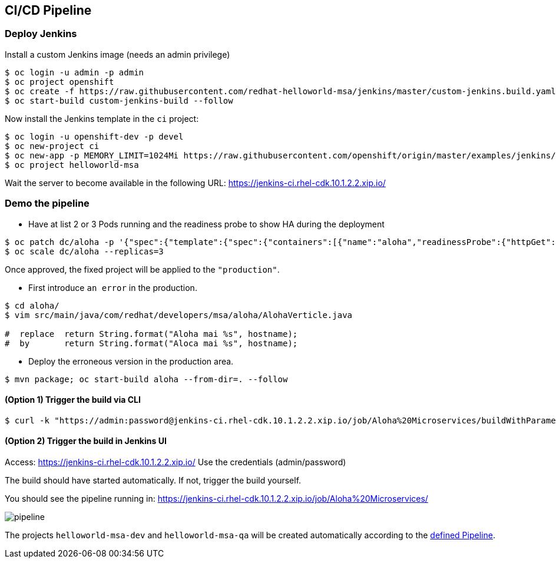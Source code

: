 // JBoss, Home of Professional Open Source
// Copyright 2016, Red Hat, Inc. and/or its affiliates, and individual
// contributors by the @authors tag. See the copyright.txt in the
// distribution for a full listing of individual contributors.
//
// Licensed under the Apache License, Version 2.0 (the "License");
// you may not use this file except in compliance with the License.
// You may obtain a copy of the License at
// http://www.apache.org/licenses/LICENSE-2.0
// Unless required by applicable law or agreed to in writing, software
// distributed under the License is distributed on an "AS IS" BASIS,
// WITHOUT WARRANTIES OR CONDITIONS OF ANY KIND, either express or implied.
// See the License for the specific language governing permissions and
// limitations under the License.

## CI/CD Pipeline


### Deploy Jenkins

Install a custom Jenkins image (needs an admin privilege)

----
$ oc login -u admin -p admin
$ oc project openshift
$ oc create -f https://raw.githubusercontent.com/redhat-helloworld-msa/jenkins/master/custom-jenkins.build.yaml
$ oc start-build custom-jenkins-build --follow
----

Now install the Jenkins template in the `ci` project:

----
$ oc login -u openshift-dev -p devel
$ oc new-project ci
$ oc new-app -p MEMORY_LIMIT=1024Mi https://raw.githubusercontent.com/openshift/origin/master/examples/jenkins/jenkins-ephemeral-template.json
$ oc project helloworld-msa
----

Wait the server to become available in the following URL: https://jenkins-ci.rhel-cdk.10.1.2.2.xip.io/

### Demo the pipeline

- Have at list 2 or 3 Pods running and the readiness probe to show HA during the deployment

----
$ oc patch dc/aloha -p '{"spec":{"template":{"spec":{"containers":[{"name":"aloha","readinessProbe":{"httpGet":{"path":"/api/health","port":8080}}}]}}}}'
$ oc scale dc/aloha --replicas=3
----

Once approved, the fixed project will be applied to the `"production"`.

- First introduce `an error` in the production.

----
$ cd aloha/
$ vim src/main/java/com/redhat/developers/msa/aloha/AlohaVerticle.java

#  replace  return String.format("Aloha mai %s", hostname);
#  by       return String.format("Aloca mai %s", hostname);
----

- Deploy the erroneous version in the production area.

----
$ mvn package; oc start-build aloha --from-dir=. --follow
----

#### (Option 1) Trigger the build via CLI

----
$ curl -k "https://admin:password@jenkins-ci.rhel-cdk.10.1.2.2.xip.io/job/Aloha%20Microservices/buildWithParameters?token=MyAuthToken"
----

#### (Option 2) Trigger the build in Jenkins UI

Access: https://jenkins-ci.rhel-cdk.10.1.2.2.xip.io/
Use the credentials (admin/password)

The build should have started automatically. If not, trigger the build yourself.

You should see the pipeline running in: https://jenkins-ci.rhel-cdk.10.1.2.2.xip.io/job/Aloha%20Microservices/

image::images/pipeline.png[]


The projects `helloworld-msa-dev` and `helloworld-msa-qa` will be created automatically according to the link:https://github.com/redhat-helloworld-msa/aloha/blob/master/Jenkinsfile[defined Pipeline].



